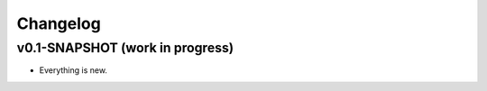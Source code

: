 =========
Changelog
=========

--------------------------------
v0.1-SNAPSHOT (work in progress)
--------------------------------

- Everything is new.
